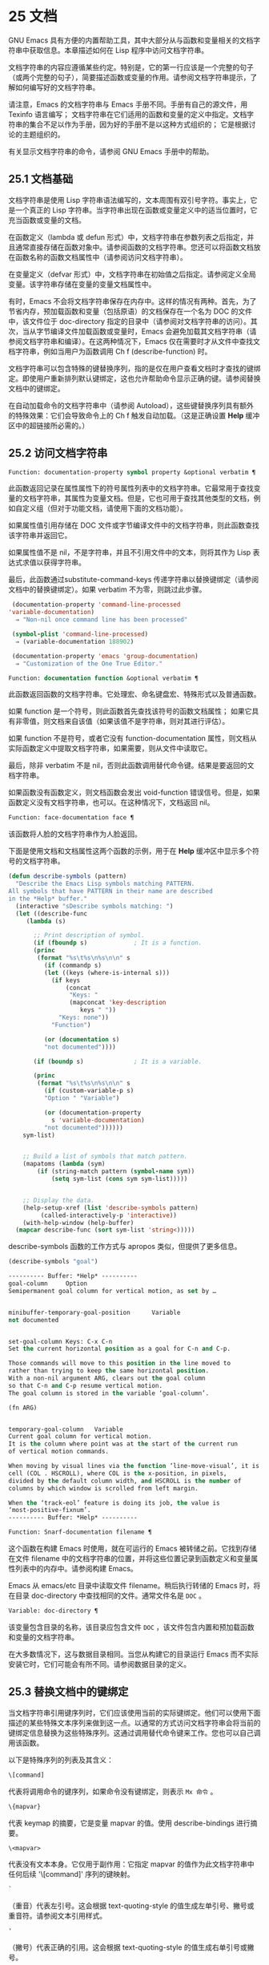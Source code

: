 * 25 文档

GNU Emacs 具有方便的内置帮助工具，其中大部分从与函数和变量相关的文档字符串中获取信息。本章描述如何在 Lisp 程序中访问文档字符串。

文档字符串的内容应遵循某些约定。特别是，它的第一行应该是一个完整的句子（或两个完整的句子），简要描述函数或变量的作用。请参阅文档字符串提示，了解如何编写好的文档字符串。

请注意，Emacs 的文档字符串与 Emacs 手册不同。手册有自己的源文件，用 Texinfo 语言编写；  文档字符串在它们适用的函数和变量的定义中指定。文档字符串的集合不足以作为手册，因为好的手册不是以这种方式组织的；  它是根据讨论的主题组织的。

有关显示文档字符串的命令，请参阅 GNU Emacs 手册中的帮助。

** 25.1 文档基础

文档字符串是使用 Lisp 字符串语法编写的，文本周围有双引号字符。事实上，它是一个真正的 Lisp 字符串。当字符串出现在函数或变量定义中的适当位置时，它充当函数或变量的文档。

在函数定义（lambda 或 defun 形式）中，文档字符串在参数列表之后指定，并且通常直接存储在函数对象中。请参阅函数的文档字符串。您还可以将函数文档放在函数名称的函数文档属性中（请参阅访问文档字符串）。

在变量定义（defvar 形式）中，文档字符串在初始值之后指定。请参阅定义全局变量。该字符串存储在变量的变量文档属性中。

有时，Emacs 不会将文档字符串保存在内存中。这样的情况有两种。首先，为了节省内存，预加载函数和变量（包括原语）的文档保存在一个名为 DOC 的文件中，该文件位于 doc-directory 指定的目录中（请参阅对文档字符串的访问）。其次，当从字节编译文件加载函数或变量时，Emacs 会避免加载其文档字符串（请参阅文档字符串和编译）。在这两种情况下，Emacs 仅在需要时才从文件中查找文档字符串，例如当用户为函数调用 Ch f (describe-function) 时。

文档字符串可以包含特殊的键替换序列，指的是仅在用户查看文档时才查找的键绑定。即使用户重新排列默认键绑定，这也允许帮助命令显示正确的键。请参阅替换文档中的键绑定。

在自动加载命令的文档字符串中（请参阅 Autoload），这些键替换序列具有额外的特殊效果：它们会导致命令上的 Ch f 触发自动加载。（这是正确设置 *Help* 缓冲区中的超链接所必需的。）

** 25.2 访问文档字符串

#+begin_src emacs-lisp
  Function: documentation-property symbol property &optional verbatim ¶
#+end_src

    此函数返回记录在属性属性下的符号属性列表中的文档字符串。它最常用于查找变量的文档字符串，其属性为变量文档。但是，它也可用于查找其他类型的文档，例如自定义组（但对于功能文档，请使用下面的文档功能）。

    如果属性值引用存储在 DOC 文件或字节编译文件中的文档字符串，则此函数查找该字符串并返回它。

    如果属性值不是 nil，不是字符串，并且不引用文件中的文本，则将其作为 Lisp 表达式求值以获得字符串。

    最后，此函数通过substitute-command-keys 传递字符串以替换键绑定（请参阅文档中的替换键绑定）。如果 verbatim 不为零，则跳过此步骤。

    #+begin_src emacs-lisp
      (documentation-property 'command-line-processed
	 'variable-documentation)
	   ⇒ "Non-nil once command line has been processed"

      (symbol-plist 'command-line-processed)
	   ⇒ (variable-documentation 188902)

      (documentation-property 'emacs 'group-documentation)
	   ⇒ "Customization of the One True Editor."

    #+end_src

#+begin_src emacs-lisp
  Function: documentation function &optional verbatim ¶
#+end_src

    此函数返回函数的文档字符串。它处理宏、命名键盘宏、特殊形式以及普通函数。

    如果 function 是一个符号，则此函数首先查找该符号的函数文档属性；  如果它具有非零值，则文档来自该值（如果该值不是字符串，则对其进行评估）。

    如果 function 不是符号，或者它没有 function-documentation 属性，则文档从实际函数定义中提取文档字符串，如果需要，则从文件中读取它。

    最后，除非 verbatim 不是 nil，否则此函数调用替代命令键。结果是要返回的文档字符串。

    如果函数没有函数定义，则文档函数会发出 void-function 错误信号。但是，如果函数定义没有文档字符串，也可以。在这种情况下，文档返回 nil。

#+begin_src emacs-lisp
  Function: face-documentation face ¶
#+end_src

    该函数将人脸的文档字符串作为人脸返回。

下面是使用文档和文档属性这两个函数的示例，用于在 *Help* 缓冲区中显示多个符号的文档字符串。
#+begin_src emacs-lisp
  (defun describe-symbols (pattern)
    "Describe the Emacs Lisp symbols matching PATTERN.
  All symbols that have PATTERN in their name are described
  in the *Help* buffer."
    (interactive "sDescribe symbols matching: ")
    (let ((describe-func
	   (lambda (s)

	     ;; Print description of symbol.
	     (if (fboundp s)             ; It is a function.
		 (princ
		  (format "%s\t%s\n%s\n\n" s
		    (if (commandp s)
			(let ((keys (where-is-internal s)))
			  (if keys
			      (concat
			       "Keys: "
			       (mapconcat 'key-description
					  keys " "))
			    "Keys: none"))
		      "Function")

		    (or (documentation s)
			"not documented"))))

	     (if (boundp s)              ; It is a variable.

		 (princ
		  (format "%s\t%s\n%s\n\n" s
		    (if (custom-variable-p s)
			"Option " "Variable")

		    (or (documentation-property
			  s 'variable-documentation)
			"not documented"))))))
	  sym-list)


      ;; Build a list of symbols that match pattern.
      (mapatoms (lambda (sym)
		  (if (string-match pattern (symbol-name sym))
		      (setq sym-list (cons sym sym-list)))))


      ;; Display the data.
      (help-setup-xref (list 'describe-symbols pattern)
		   (called-interactively-p 'interactive))
      (with-help-window (help-buffer)
	(mapcar describe-func (sort sym-list 'string<)))))

#+end_src

describe-symbols 函数的工作方式与 apropos 类似，但提供了更多信息。

#+begin_src emacs-lisp
  (describe-symbols "goal")

  ---------- Buffer: *Help* ----------
  goal-column     Option
  Semipermanent goal column for vertical motion, as set by …


  minibuffer-temporary-goal-position      Variable
  not documented


  set-goal-column Keys: C-x C-n
  Set the current horizontal position as a goal for C-n and C-p.

  Those commands will move to this position in the line moved to
  rather than trying to keep the same horizontal position.
  With a non-nil argument ARG, clears out the goal column
  so that C-n and C-p resume vertical motion.
  The goal column is stored in the variable ‘goal-column’.

  (fn ARG)


  temporary-goal-column   Variable
  Current goal column for vertical motion.
  It is the column where point was at the start of the current run
  of vertical motion commands.

  When moving by visual lines via the function ‘line-move-visual’, it is a cons
  cell (COL . HSCROLL), where COL is the x-position, in pixels,
  divided by the default column width, and HSCROLL is the number of
  columns by which window is scrolled from left margin.

  When the ‘track-eol’ feature is doing its job, the value is
  ‘most-positive-fixnum’.
  ---------- Buffer: *Help* ----------
#+end_src

#+begin_src emacs-lisp
  Function: Snarf-documentation filename ¶
#+end_src

    这个函数在构建 Emacs 时使用，就在可运行的 Emacs 被转储之前。它找到存储在文件 filename 中的文档字符串的位置，并将这些位置记录到函数定义和变量属性列表中的内存中。请参阅构建 Emacs。

    Emacs 从 emacs/etc 目录中读取文件 filename。稍后执行转储的 Emacs 时，将在目录 doc-directory 中查找相同的文件。通常文件名是 ~DOC~ 。

#+begin_src emacs-lisp
  Variable: doc-directory ¶
#+end_src

    该变量包含目录的名称，该目录应包含文件 ~DOC~ ，该文件包含内置和预加载函数和变量的文档字符串。

    在大多数情况下，这与数据目录相同。当您从构建它的目录运行 Emacs 而不实际安装它时，它们可能会有所不同。请参阅数据目录的定义。

** 25.3 替换文档中的键绑定

当文档字符串引用键序列时，它们应该使用当前的实际键绑定。他们可以使用下面描述的某些特殊文本序列来做到这一点。以通常的方式访问文档字符串会将当前的键绑定信息替换为这些特殊序列。这通过调用替代命令键来工作。您也可以自己调用该函数。

以下是特殊序列的列表及其含义：

#+begin_src emacs-lisp
  \[command]
#+end_src

    代表将调用命令的键序列，如果命令没有键绑定，则表示 ~Mx 命令~ 。
#+begin_src emacs-lisp
  \{mapvar}
#+end_src

    代表 keymap 的摘要，它是变量 mapvar 的值。使用 describe-bindings 进行摘要。
#+begin_src emacs-lisp
\<mapvar>
#+end_src

    代表没有文本本身。它仅用于副作用：它指定 mapvar 的值作为此文档字符串中任何后续 '\[command]' 序列的键映射。
#+begin_src emacs-lisp
`
#+end_src

    （重音）代表左引号。这会根据 text-quoting-style 的值生成左单引号、撇号或重音符。请参阅文本引用样式。
#+begin_src emacs-lisp
'
#+end_src

    （撇号）代表正确的引用。这会根据 text-quoting-style 的值生成右单引号或撇号。
#+begin_src emacs-lisp
\=
#+end_src

    引用以下字符并被丢弃；  因此，'\=`' 将 '`' 放入输出，'\=\[' 将 '\[' 放入输出，而 '\=\=' 将 '\=' 放入输出。

请注意：在 Emacs Lisp 中写入字符串时，每个 '\' 必须加倍。

#+begin_src emacs-lisp
  User Option: text-quoting-style ¶
#+end_src

    这个变量的值是一个符号，它指定 Emacs 应该在帮助和消息的措辞中为单引号使用的样式。如果变量的值为curve，则样式为带有弯曲单引号的 ~like this~ 。如果值为直，则样式为带有直撇号的 ~like this~ 。如果值是严重的，则不翻译引号并且样式是带有重音和撇号的 ~like this~ ，这是 Emacs 版本 25 之前的标准样式。如果弯曲的单引号似乎是可显示的，则默认值 nil 的作用类似于曲线，并且喜欢否则严重。

    此选项在存在弯引号问题的平台上很有用。您可以根据个人喜好自由定制。

#+begin_src emacs-lisp
  Function: substitute-command-keys string &optional no-face ¶
#+end_src

    此函数扫描字符串以查找上述特殊序列并将其替换为它们所代表的内容，并将结果作为字符串返回。这允许显示准确引用用户自己定制的键绑定的文档。默认情况下，键绑定被赋予一个特殊的面帮助键绑定，但如果可选参数 no-face 为非零，则该函数不会将此面添加到生成的字符串中。

    如果一个命令有多个绑定，这个函数通常使用它找到的第一个。您可以通过将 :advertised-binding 符号属性分配给命令来指定一个特定的键绑定，如下所示：

    #+begin_src emacs-lisp
      (put 'undo :advertised-binding [?\C-/])
    #+end_src

    :advertised-binding 属性也会影响菜单项中显示的绑定（参见菜单栏）。如果该属性指定了命令实际上没有的键绑定，则该属性将被忽略。

以下是特殊序列的示例：
#+begin_src emacs-lisp
  (substitute-command-keys
     "To abort recursive edit, type `\\[abort-recursive-edit]'.")
  ⇒ "To abort recursive edit, type ‘C-]’."


  (substitute-command-keys
     "The keys that are defined for the minibuffer here are:
    \\{minibuffer-local-must-match-map}")
  ⇒ "The keys that are defined for the minibuffer here are:


  ?               minibuffer-completion-help
  SPC             minibuffer-complete-word
  TAB             minibuffer-complete
  C-j             minibuffer-complete-and-exit
  RET             minibuffer-complete-and-exit
  C-g             abort-recursive-edit
  "

  (substitute-command-keys
     "To abort a recursive edit from the minibuffer, type \
  `\\<minibuffer-local-must-match-map>\\[abort-recursive-edit]'.")
  ⇒ "To abort a recursive edit from the minibuffer, type ‘C-g’."
#+end_src

文档字符串中的文本还有其他特殊约定——例如，您可以参考本手册的函数、变量和部分。有关详细信息，请参阅文档字符串提示。

** 25.4 文本引用样式

通常，重音和撇号在文档字符串和诊断消息中被特殊处理，并转换为匹配的单引号（也称为 ~弯引号~ ）。例如，文档字符串 ~'foo' 的别名~ 。和函数调用（消息 ~'foo' 的别名。~ ）都转换为 ~'foo' 的别名。~ 。不太常见的是，Emacs 将重音符号和撇号显示为本身，或仅显示为撇号（例如， ~'foo' 的别名。~ ）。应该编写文档字符串和消息格式，以便它们与这些样式中的任何一种都很好地显示。例如，文档字符串 ~'foo' 的别名~ 。可能不是您想要的，因为它可以显示为 ~'foo' 的别名。~ ，这是一种不寻常的英文风格。

有时您可能需要在不翻译的情况下显示重音或撇号，无论文本引用样式如何。在文档字符串中，您可以使用转义符来做到这一点。例如，在文档字符串 "\\=`(a ,(sin 0)) ==> (a 0.0)" 中，重音符号旨在表示 Lisp 代码，因此无论引用样式如何，它都会被转义并显示为自身.  在对消息或错误的调用中，您可以通过使用格式 ~%s~ 和调用格式的参数来避免转换。例如， (message "%s" (format "`(a ,(sin %S)) ==> (a %S)" x (sin x))) 显示以重音开头的消息，无论文本引用如何风格。

#+begin_src emacs-lisp
User Option: text-quoting-style ¶
#+end_src


    这个用户选项的值是一个符号，它指定 Emacs 应该在帮助和消息的措辞中为单引号使用的样式。如果选项的值为curve，则样式为带有弯曲单引号的 ~like this~ 。如果值为直，则样式为带有直撇号的 ~like this~ 。如果值是严重的，则不翻译引号，并且样式是带有重音和撇号的 ~like this~ ，这是 Emacs 版本 25 之前的标准样式。如果弯曲的单引号似乎是可显示的，则默认值 nil 的作用类似于曲线，并且喜欢否则严重。

    此选项在存在弯引号问题的平台上很有用。您可以根据个人喜好自由定制。

** 25.5 描述帮助信息的字符

这些函数将事件、按键序列或字符转换为文本描述。这些描述对于在消息中包含任意文本字符或键序列很有用，因为它们将非打印字符和空白字符转换为打印字符序列。非空白打印字符的描述是字符本身。

#+begin_src emacs-lisp
Function: key-description sequence &optional prefix ¶
#+end_src

    此函数返回一个字符串，其中包含按顺序输入事件的 Emacs 标准表示法。如果前缀是非零，它是导致序列的输入事件序列，并包含在返回值中。两个参数都可以是字符串、向量或列表。有关有效事件的更多信息，请参阅输入事件。
    #+begin_src emacs-lisp


      (key-description [?\M-3 delete])
	   ⇒ "M-3 <delete>"

      (key-description [delete] "\M-3")
	   ⇒ "M-3 <delete>"
    #+end_src

    另请参阅下面的单键描述示例。

#+begin_src emacs-lisp
Function: single-key-description event &optional no-angles ¶
#+end_src

    此函数以标准 Emacs 表示法返回一个描述事件的字符串，用于键盘输入。正常的打印字符显示为自身，但控制字符变为以'C-'开头的字符串，元字符变为以'M-'开头的字符串，空格、制表符等显示为'SPC' , 'TAB' 等。功能键符号出现在尖括号 '<...>' 内。作为列表的事件显示为列表的 CAR 中尖括号内的符号名称。

    如果可选参数 no-angles 不为 nil，则省略功能键和事件符号周围的尖括号；  这是为了与不使用括号的旧版本的 Emacs 兼容。
    #+begin_src emacs-lisp


      (single-key-description ?\C-x)
	   ⇒ "C-x"

      (key-description "\C-x \M-y \n \t \r \f123")
	   ⇒ "C-x SPC M-y SPC C-j SPC TAB SPC RET SPC C-l 1 2 3"

      (single-key-description 'delete)
	   ⇒ "<delete>"

      (single-key-description 'C-mouse-1)
	   ⇒ "C-<mouse-1>"

      (single-key-description 'C-mouse-1 t)
	   ⇒ "C-mouse-1"
    #+end_src

#+begin_src emacs-lisp
Function: text-char-description character ¶
#+end_src

    这个函数返回一个字符串，以标准 Emacs 表示法描述可以出现在文本中的字符——类似于单键描述，除了参数必须是通过 characterp 测试的有效字符代码（请参阅字符代码）。该函数生成带有前导插入符号的控制字符的描述（这是 Emacs 通常在缓冲区中显示控制字符的方式）。带有修饰位的字符将导致该函数发出错误信号（带有 Control 修饰符的 ASCII 字符是一个例外，它们表示为控制字符）。

    #+begin_src emacs-lisp


      (text-char-description ?\C-c)
	   ⇒ "^C"

      (text-char-description ?\M-m)
	   error→ Wrong type argument: characterp, 134217837
    #+end_src

#+begin_src emacs-lisp
Command: read-kbd-macro string &optional need-vector ¶
#+end_src

    该函数主要用于对键盘宏进行操作，但也可以作为按键描述的粗略逆向使用。你用一个包含键描述的字符串来调用它，用空格分隔；  它返回一个包含相应事件的字符串或向量。（这可能是也可能不是单个有效键序列，具体取决于您使用的事件；请参阅键序列。）如果需要向量不为零，则返回值始终是向量。

** 25.6 帮助功能

Emacs 提供了各种内置的帮助功能，用户可以作为前缀 Ch 的子命令访问所有这些功能。有关它们的更多信息，请参阅 GNU Emacs 手册中的帮助。在这里，我们描述了相同信息的一些程序级接口。

#+begin_src emacs-lisp

Command: apropos pattern &optional do-all ¶
#+end_src

    此函数查找名称包含与 apropos 模式模式匹配的所有有意义的符号。apropos 模式要么是要匹配的单词，要么是空格分隔的单词列表，其中至少有两个必须匹配，要么是正则表达式（如果出现任何特殊的正则表达式字符）。如果符号具有函数、变量或面的定义，或者具有属性，则它是有意义的。

    该函数返回一个元素列表，如下所示：

    #+begin_src emacs-lisp
      (symbol score function-doc variable-doc
       plist-doc widget-doc face-doc group-doc)
    #+end_src

    在这里，score 是一个整数度量，用于衡量符号作为匹配项的重要性。剩下的每个元素都是一个文档字符串，或 nil，用于符号作为函数、变量等。

    它还在一个名为 *Apropos* 的缓冲区中显示符号，每个符号都有一个从其文档字符串开头获取的单行描述。

    如果 do-all 不是 nil，或者如果用户选项 apropos-do-all 是 non-nil，那么 apropos 还会显示找到的函数的键绑定；  它还显示了所有的实习符号，而不仅仅是有意义的符号（它也在返回值中列出了它们）。

#+begin_src emacs-lisp

Variable: help-map ¶
#+end_src

    此变量的值是帮助键 Ch 之后字符的本地键映射。

#+begin_src emacs-lisp

Prefix Command: help-command ¶
#+end_src

    这个符号不是函数；  它的函数定义单元包含称为帮助映射的键映射。它在 help.el 中定义如下：

    #+begin_src emacs-lisp
      (define-key global-map (string help-char) 'help-command)
      (fset 'help-command help-map)
    #+end_src

#+begin_src emacs-lisp

User Option: help-char ¶
#+end_src

    这个变量的值是帮助字符——Emacs 识别为帮助的字符。默认情况下，它的值为 8，代表 Ch。当 Emacs 读取这个字符时，如果 help-form 是一个非 nil Lisp 表达式，它会计算那个表达式，如果它是一个字符串，它会在一个窗口中显示结果。

    通常 help-form 的值为 nil。那么帮助字符在命令输入层面没有特殊意义，它以正常方式成为键序列的一部分。Ch 的标准键绑定是几个通用帮助功能的前缀键。

    前缀键之后的帮助字符也是特殊的。如果它没有绑定作为前缀键的子命令，它将运行 describe-prefix-bindings，它显示前缀键的所有子命令的列表。

#+begin_src emacs-lisp

User Option: help-event-list ¶
#+end_src

    此变量的值是用作替代帮助字符的事件类型列表。这些事件的处理方式与 help-char 指定的事件一样。

#+begin_src emacs-lisp

Variable: help-form ¶
#+end_src

    如果此变量不为 nil，则它的值是每当读取字符 help-char 时评估的形式。如果评估表单产生一个字符串，则显示该字符串。

    调用 read-event、read-char-choice、read-char、read-char-from-minibuffer 或 y-or-np 的命令可能应该在输入时将 help-form 绑定到非 nil 表达式。（不应该这样做的时候是 Ch 有其他含义的时候。）评估这个表达式应该产生一个字符串，解释输入的用途以及如何正确输入它。

    minibuffer 的入口将此变量绑定到 minibuffer-help-form 的值（参见 minibuffer-help-form 的定义）。

#+begin_src emacs-lisp

Variable: prefix-help-command ¶
#+end_src

    该变量包含一个打印前缀键帮助的函数。当用户键入前缀键后跟帮助字符时调用该函数，并且帮助字符在该前缀之后没有绑定。该变量的默认值为 describe-prefix-bindings。

#+begin_src emacs-lisp

Command: describe-prefix-bindings ¶
#+end_src

    此函数调用 describe-bindings 以显示最近键序列的前缀键的所有子命令的列表。所描述的前缀包含除该键序列的最后一个事件之外的所有事件。（最后一个事件大概是帮助角色。）

以下两个功能适用于希望在不放弃控制的情况下提供帮助的模式，例如电动模式。它们的名称以 ~Helper~ 开头，以区别于普通的帮助功能。

#+begin_src emacs-lisp

Command: Helper-describe-bindings ¶
#+end_src

    此命令弹出一个窗口，显示一个帮助缓冲区，其中包含来自本地和全局键映射的所有键绑定的列表。它通过调用 describe-bindings 来工作。

#+begin_src emacs-lisp

Command: Helper-help ¶
#+end_src

    该命令为当前模式提供帮助。它在 minibuffer 中向用户提示消息 ~帮助（类型？获取更多选项）~ ，然后帮助找出键绑定是什么，以及模式的用途。它返回零。

    这可以通过更改地图 Helper-help-map 来定制。

#+begin_src emacs-lisp

Variable: data-directory ¶
#+end_src

    此变量保存 Emacs 找到 Emacs 附带的某些文档和文本文件的目录的名称。

#+begin_src emacs-lisp

Function: help-buffer ¶
#+end_src

    该函数返回帮助缓冲区的名称，通常为*Help*；  如果这样的缓冲区不存在，则首先创建它。

#+begin_src emacs-lisp

Macro: with-help-window buffer-or-name body… ¶
#+end_src

    这个宏像 with-output-to-temp-buffer 一样评估 body（参见 Temporary Displays），将由其形式产生的任何输出插入到由 buffer-or-name 指定的缓冲区中，该缓冲区可以是缓冲区或缓冲区的名称。（通常，buffer-or-name 是函数 help-buffer 返回的值。）该宏将指定的缓冲区置于帮助模式并显示一条消息，告诉用户如何退出和滚动帮助窗口。如果用户选项 help-window-select 的当前值已相应设置，则选择帮助窗口。它返回正文中的最后一个值。

#+begin_src emacs-lisp

Function: help-setup-xref item interactive-p ¶
#+end_src

    此函数更新 *Help* 缓冲区中的交叉引用数据，该缓冲区用于在用户单击 ~后退~ 或 ~前进~ 按钮时重新生成帮助信息。大多数使用 *Help* 缓冲区的命令应该在清除缓冲区之前调用此函数。item 参数应具有 (function . args) 形式，其中 function 是要调用的函数，带有参数列表 args，以重新生成帮助缓冲区。如果调用命令是交互式调用的，则 interactive-p 参数不为零；  在这种情况下，*Help* 缓冲区的 ~后退~ 按钮的项目堆栈将被清除。

有关使用 help-buffer、with-help-window 和 help-setup-xref 的示例，请参见 describe-symbols 示例。

#+begin_src emacs-lisp

Macro: make-help-screen fname help-line help-text help-map ¶
#+end_src

    该宏定义了一个名为 fname 的帮助命令，它的作用类似于显示它提供的子命令列表的前缀键。

    调用时，fname 在窗口中显示帮助文本，然后根据帮助图读取并执行键序列。字符串 help-text 应该描述 help-map 中可用的绑定。

    命令 fname 被定义为通过滚动帮助文本的显示来处理一些事件本身。当 fname 读取其中一个特殊事件时，它会进行滚动，然后读取另一个事件。当它读取一个不是少数事件之一并且在帮助映射中具有绑定的事件时，它会执行该键的绑定然后返回。

    参数 help-line 应该是 help-map 中备选方案的单行摘要。在当前版本的 Emacs 中，仅当您将选项三步帮助设置为 t 时才使用此参数。

    此宏用于命令 help-for-help，它是 Ch Ch 的绑定。

#+begin_src emacs-lisp
User Option: three-step-help ¶
#+end_src

    如果该变量不为 nil，则使用 make-help-screen 定义的命令首先在回显区域中显示其帮助行字符串，并且仅当用户再次键入帮助字符时才显示较长的帮助文本字符串。

** 25.7 文档组

Emacs 可以根据各种分组列出函数。例如，string-trim 和 mapconcat 是 ~字符串~ 函数，因此 Mx shortdoc-display-group RET string RET 将概述对字符串进行操作的函数。

文档组是使用 define-short-documentation-group 宏创建的。

#+begin_src emacs-lisp

Macro: define-short-documentation-group group &rest functions ¶
#+end_src

    将 group 定义为一组函数，并提供使用这些函数的简短摘要。可选参数函数是一个列表，其元素具有以下形式：

    #+begin_src emacs-lisp
      (func [keyword val]…)
    #+end_src
    可识别以下关键字：

#+begin_src emacs-lisp

:eval
#+end_src

	 该值应该是在评估时没有副作用的形式。该表单将通过使用 prin1 打印在文档中使用（请参阅输出函数）。但是，如果表单是字符串，它将按原样插入，然后读取字符串以生成表单。在任何情况下，都会对表单进行评估，并使用结果。例如：

	 #+begin_src emacs-lisp
	   :eval (concat "foo" "bar" "zot")
	   :eval "(make-string 5 ?x)"
	 #+end_src
	 将导致：
	 #+begin_src emacs-lisp
	   (concat "foo" "bar" "zot")
	   ⇒ "foobarzot"
	   (make-string 5 ?x)
	   ⇒ "xxxxx"
	 #+end_src



	 （这里允许同时使用 Lisp 表单和字符串的原因是，在少数需要某种形式呈现的情况下，可以控制打印。在示例中， ~？x~ 将被打印为 ~120~ 如果它没有包含在字符串中。）
#+begin_src emacs-lisp

:no-eval
#+end_src

	 这类似于 :eval，只是不会评估表单。在这些情况下，应该包含某种类型的 :result 元素（见下文）。

	 #+begin_src emacs-lisp
	   :no-eval (file-symlink-p "/tmp/foo")
	   :eg-result t
	 #+end_src
#+begin_src emacs-lisp

:no-eval*
#+end_src

	 像 :no-eval 一样，但总是插入 '[it depends]' 作为结果。例如：

	 #+begin_src emacs-lisp
	   :no-eval* (buffer-string)
	 #+end_src
	 将导致：
	 #+begin_src emacs-lisp
	   (buffer-string)
	   → [it depends]
	 #+end_src

#+begin_src emacs-lisp

:no-value
#+end_src

	 与 :no-eval 类似，但在所讨论的函数没有明确定义的返回值时使用，并且仅用于副作用。
#+begin_src emacs-lisp

:result
#+end_src

	 用于输出非评估示例表单的结果。

	 #+begin_src emacs-lisp
	   :no-eval (setcar list 'c)
	   :result c
	 #+end_src

#+begin_src emacs-lisp

:eg-result
#+end_src

	 用于从非评估示例表单输出示例结果。例如：

	 #+begin_src emacs-lisp
	   :no-eval (looking-at "f[0-9]")
	   :eg-result t
	 #+end_src

	 将导致：
	 #+begin_src emacs-lisp
	   (looking-at "f[0-9]")
	   eg. → t
	 #+end_src
#+begin_src emacs-lisp
:result-string
:eg-result-string
#+end_src

	 这两个分别与 :result 和 :eg-result 相同，但按原样插入。当结果不可读或应为特定形式时，这很有用：
	 #+begin_src emacs-lisp
	   :no-eval (find-file "/tmp/foo")
	   :eg-result-string "#<buffer foo>"
	   :no-eval (default-file-modes)
	   :eg-result-string "#o755"
	 #+end_src

#+begin_src emacs-lisp
:no-manual
#+end_src

	 表示该功能未在手册中记录。
#+begin_src emacs-lisp
:args
#+end_src

	 默认情况下，会显示函数的实际参数列表。如果 :args 存在，则使用它们。

	 #+begin_src emacs-lisp
	   :args (regexp string)
	 #+end_src

    这是一个非常简短的示例：
    #+begin_src emacs-lisp
      (define-short-documentation-group string
	"Creating Strings"
	(substring
	 :eval (substring "foobar" 0 3)
	 :eval (substring "foobar" 3))
	(concat
	 :eval (concat "foo" "bar" "zot")))
    #+end_src
    第一个参数是要定义的组的名称，然后是任意数量的函数描述。

一个函数可以属于任意数量的文档组。

除了功能描述外，列表还可以有字符串元素，用于将文档组划分为多个部分。

#+begin_src emacs-lisp
Function: shortdoc-add-function shortdoc-add-function group section elem ¶
#+end_src

    Lisp 包可以使用此命令将函数添加到组中。每个元素都应该是一个函数描述，如上所述。group 是功能组，section 是将功能插入到功能组中的哪个部分。

    如果组不存在，它将被创建。如果部分不存在，它将被添加到功能组的末尾。

